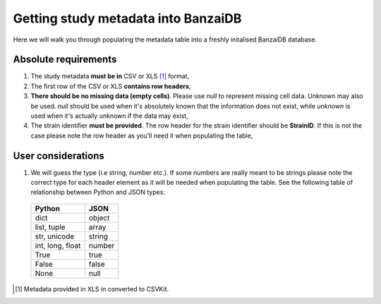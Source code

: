 Getting study metadata into BanzaiDB
====================================

Here we will walk you through populating the metadata table into a freshly 
initalised BanzaiDB database.


Absolute requirements
---------------------

1) The study metadata **must be in** CSV or XLS [#]_ format,
2) The first row of the CSV or XLS **contains row headers**,
3) **There should be no missing data (empty cells)**. Please use *null* to 
   represent missing cell data. Unknown may also be used. *null* should be 
   used when it's absolutely known that the information does not exist, 
   while *unknown* is used when it's actually unknown if the data may exist, 
4) The strain identifier **must be provided**. The row header for the strain 
   identifier should be **StrainID**. If this is not the case please note the 
   row header as you'll need it when populating the table,


User considerations
-------------------

1) We will guess the type (i.e string, number etc.). If some numbers are 
   really meant to be strings please note the correct type for each header 
   element as it will be needed when populating the table. See the following 
   table of relationship between Python and JSON types:


.. _py-to-json-table:

   +-------------------+---------------+
   | Python            | JSON          |
   +===================+===============+
   | dict              | object        |
   +-------------------+---------------+
   | list, tuple       | array         |
   +-------------------+---------------+
   | str, unicode      | string        |
   +-------------------+---------------+
   | int, long, float  | number        |
   +-------------------+---------------+
   | True              | true          |
   +-------------------+---------------+
   | False             | false         |
   +-------------------+---------------+
   | None              | null          |
   +-------------------+---------------+



.. [#] Metadata provided in XLS in converted to CSVKit. 
